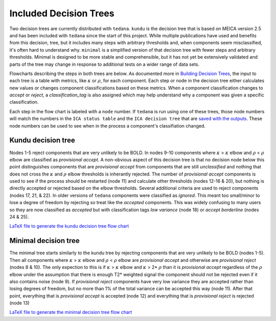 #######################
Included Decision Trees
#######################

Two decision trees are currently distributed with ``tedana``.
``kundu`` is the decision tree that is based on MEICA version 2.5
and has been included with ``tedana`` since the start of this project.
While multiple publications have used and benefits from this decision,
tree, but it includes many steps with arbitrary thresholds and, when
components seem misclassified, it's often hard to understand why.
``minimal`` is a simplified version of that decision tree with fewer
steps and arbitrary thresholds. Minimal is designed to be more stable
and comprehensible, but it has not yet be extensively validated and
parts of the tree may change in response to additional tests on a
wider range of data sets. 

Flowcharts describing the steps in both trees are below.
As documented more in `Building Decision Trees`_, the input to each tree
is a table with metrics, like :math:`\kappa` or :math:`\rho`, for each
component. Each step or node in the decision tree either calculates
new values or changes component classifications based on these metrics.
When a component classification changes to `accept` or `reject`, a
`classification_tag` is also assigned which may help understand why
a component was given a specific classification.

Each step in the flow chart is labeled with a ``node`` number.
If ``tedana`` is run using one of these trees, those node
numbers will match the numbers in the ``ICA status table`` and the
``ICA decision tree`` that are `saved with the outputs`_. These node
numbers can be used to see when in the process a component's
classifiation changed.

.. image:: _static/decision_tree_legend.png
    :width: 300
    :alt: Legend for Decision Tree Flow Charts

..
    Reminder on how to load svg if I can figure out how to correctly generate them
    .. raw:: html

        <img src = "_static/decision_tree_legend.svg" alt="Legend for Decision Tree Flow Charts"/>

.. _saved with the outputs: output_file_descriptions.html
.. _Building Decision Trees: building_decision_trees.html

*******************
Kundu decision tree
*******************

Nodes 1-5 reject components that are very unlikely to be BOLD.
In nodes 9-10 components where :math:`\kappa` >
:math:`\kappa` elbow and :math:`\rho` < :math:`\rho`
elbow are classified as `provisional accept`. A non-obvious aspect
of this decision tree is that no decision node below this point distinguishes
components that are `provisional accept` from components that are still
`unclassified` and nothing that does not cross the :math:`\kappa` and
:math:`\rho` elbow thresholds is inherantly rejected. The number of 
`provisional accept` components is used to see if the process should 
be restarted (node 11) and calculate other thresholds (nodes 12-16 & 20),
but nothing is directly accepted or rejected based on the elbow thresholds.
Several additional criteria are used to reject components (nodes 17, 21, & 22).
In older versions of ``tedana`` components were classified as `ignored`.
This meant too small/minor to lose a degree of freedom by rejecting so treat
like the `accepted` components. This was widely confusing to many users so they
are now classified as `accepted` but with classification tags `low variance`
(node 18) or `accept borderline` (nodes 24 & 25).

.. image:: _static/decision_tree_kundu.png
    :width: 400
    :alt: Kundu Decision Tree Flow Chart

`LaTeX file to generate the kundu decision tree flow chart`_

.. _LaTeX file to generate the kundu decision tree flow chart: _static/decision_tree_kundu.tex

*********************
Minimal decision tree
*********************

The minimal tree starts similarly to the kundu tree by rejecting components
that are very unlikely to be BOLD (nodes 1-5). Then all components where
:math:`\kappa` > :math:`\kappa` elbow and :math:`\rho` < :math:`\rho` elbow
are `provisional accept` and otherwise are `provisional reject` (nodes 8 & 10).
The only expection to this is if :math:`\kappa` > :math:`\kappa` elbow and
:math:`\kappa` > 2* :math:`\rho` than it is `provisional accept` regardless of the
:math:`\rho` elbow under the assumption that there is enough T2* weighted signal
the component should not be rejected even if it also contains noise (node 9).
If `provisional reject` components have very low variance they are accepted rather
than losing degrees of freedom, but no more than 1% of the total variance can be
accepted this way (node 11). After that point, everything that is 
`provisional accept` is accepted (node 12) and everything that is `provisional reject`
is rejected (node 13)

.. image:: _static/decision_tree_minimal.png
    :width: 400
    :alt: Minimal Decision Tree Flow Chart

`LaTeX file to generate the minimal decision tree flow chart`_

.. _LaTeX file to generate the minimal decision tree flow chart: _static/decision_tree_minimal.tex